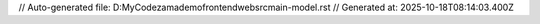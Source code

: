 // Auto-generated file: D:\MyCode\zama\demo\frontend\web\src\main-model.rst
// Generated at: 2025-10-18T08:14:03.400Z